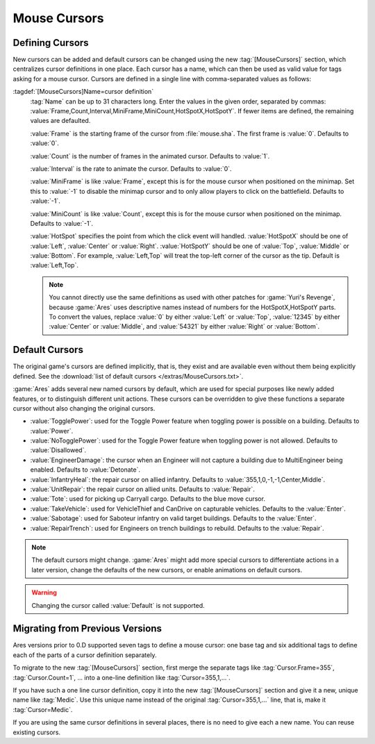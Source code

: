 Mouse Cursors
~~~~~~~~~~~~~

.. index:: Mouse Cursors; Defining a cursor

Defining Cursors
================

New cursors can be added and default cursors can be changed using the new
:tag:`[MouseCursors]` section, which centralizes cursor definitions in one
place. Each cursor has a name, which can then be used as valid value for tags
asking for a mouse cursor. Cursors are defined in a single line with
comma-separated values as follows:

:tagdef:`[MouseCursors]Name=cursor definition`
  :tag:`Name` can be up to 31 characters long. Enter the values in the given
  order, separated by commas:
  :value:`Frame,Count,Interval,MiniFrame,MiniCount,HotSpotX,HotSpotY`. If fewer
  items are defined, the remaining values are defaulted.

  :value:`Frame` is the starting frame of the cursor from :file:`mouse.sha`. The
  first frame is :value:`0`. Defaults to :value:`0`.

  :value:`Count` is the number of frames in the animated cursor. Defaults to
  :value:`1`.

  :value:`Interval` is the rate to animate the cursor. Defaults to :value:`0`.

  :value:`MiniFrame` is like :value:`Frame`, except this is for the mouse cursor
  when positioned on the minimap. Set this to :value:`-1` to disable the minimap
  cursor and to only allow players to click on the battlefield. Defaults to
  :value:`-1`.

  :value:`MiniCount` is like :value:`Count`, except this is for the mouse cursor
  when positioned on the minimap. Defaults to :value:`-1`.

  :value:`HotSpot` specifies the point from which the click event will handled.
  :value:`HotSpotX` should be one of :value:`Left`, :value:`Center` or
  :value:`Right`. :value:`HotSpotY` should be one of :value:`Top`,
  :value:`Middle` or :value:`Bottom`. For example, :value:`Left,Top` will treat
  the top-left corner of the cursor as the tip. Default is
  :value:`Left,Top`.

  .. note:: You cannot directly use the same definitions as used with other
    patches for :game:`Yuri's Revenge`, because :game:`Ares` uses descriptive
    names instead of numbers for the HotSpotX,HotSpotY parts. To convert the
    values, replace :value:`0` by either :value:`Left` or :value:`Top`,
    \ :value:`12345` by either :value:`Center` or :value:`Middle`, and
    \ :value:`54321` by either :value:`Right` or :value:`Bottom`.

.. versionadded:: 0.D


.. index::
  Mouse Cursors; List of default cursors
  Mouse Cursors; New intrinsic named cursors

Default Cursors
===============

The original game's cursors are defined implicitly, that is, they exist and are
available even without them being explicitly defined. See the :download:`list of
default cursors </extras/MouseCursors.txt>`.

:game:`Ares` adds several new named cursors by default, which are used for
special purposes like newly added features, or to distinguish different unit
actions. These cursors can be overridden to give these functions a separate
cursor without also changing the original cursors.

+ :value:`TogglePower`: used for the Toggle Power feature when toggling power
  is possible on a building. Defaults to :value:`Power`.
+ :value:`NoTogglePower`: used for the Toggle Power feature when toggling power
  is not allowed. Defaults to :value:`Disallowed`.
+ :value:`EngineerDamage`: the cursor when an Engineer will not capture a
  building due to MultiEngineer being enabled. Defaults to :value:`Detonate`.
+ :value:`InfantryHeal`: the repair cursor on allied infantry. Defaults to
  :value:`355,1,0,-1,-1,Center,Middle`.
+ :value:`UnitRepair`: the repair cursor on allied units. Defaults to
  :value:`Repair`.
+ :value:`Tote`: used for picking up Carryall cargo. Defaults to the blue move
  cursor.
+ :value:`TakeVehicle`: used for VehicleThief and CanDrive on capturable
  vehicles. Defaults to the :value:`Enter`.
+ :value:`Sabotage`: used for Saboteur infantry on valid target buildings.
  Defaults to the :value:`Enter`.
+ :value:`RepairTrench`: used for Engineers on trench buildings to rebuild.
  Defaults to the :value:`Repair`.

.. note:: The default cursors might change. :game:`Ares` might add more special
  cursors to differentiate actions in a later version, change the defaults of
  the new cursors, or enable animations on default cursors.

.. warning:: Changing the cursor called :value:`Default` is not supported.

.. versionadded:: 0.D


Migrating from Previous Versions
================================

Ares versions prior to 0.D supported seven tags to define a mouse cursor: one
base tag and six additional tags to define each of the parts of a cursor
definition separately.

To migrate to the new :tag:`[MouseCursors]` section, first merge the separate
tags like :tag:`Cursor.Frame=355`, :tag:`Cursor.Count=1`, ... into a one-line
definition like :tag:`Cursor=355,1,...`.

If you have such a one line cursor definition, copy it into the new
:tag:`[MouseCursors]` section and give it a new, unique name like :tag:`Medic`.
Use this unique name instead of the original :tag:`Cursor=355,1,...`  line, that
is, make it :tag:`Cursor=Medic`.

If you are using the same cursor definitions in several places, there is no need
to give each a new name. You can reuse existing cursors.
